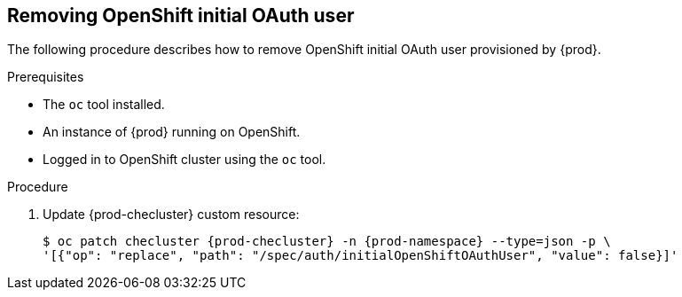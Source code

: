[id="proc_removing-initial-openshift-user_{context}"]
== Removing OpenShift initial OAuth user

The following procedure describes how to remove OpenShift initial OAuth user provisioned by {prod}.

.Prerequisites

* The `oc` tool installed.
* An instance of {prod} running on OpenShift.
* Logged in to OpenShift cluster using the `oc` tool.

.Procedure

. Update {prod-checluster} custom resource:
+
[subs="+quotes,+attributes"]
----
$ oc patch checluster {prod-checluster} -n {prod-namespace} --type=json -p \
'[{"op": "replace", "path": "/spec/auth/initialOpenShiftOAuthUser", "value": false}]'
----
